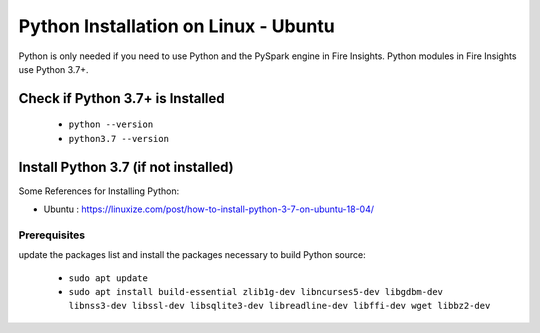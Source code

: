 Python Installation on Linux - Ubuntu
============================

Python is only needed if you need to use Python and the PySpark engine in Fire Insights. Python modules in Fire Insights use Python 3.7+.

Check if Python 3.7+ is Installed
----------------

  * ``python --version``
  * ``python3.7 --version``

Install Python 3.7 (if not installed)
----------------

Some References for Installing Python:

* Ubuntu : https://linuxize.com/post/how-to-install-python-3-7-on-ubuntu-18-04/

Prerequisites
+++++++++++++

update the packages list and install the packages necessary to build Python source:

  * ``sudo apt update``
  * ``sudo apt install build-essential zlib1g-dev libncurses5-dev libgdbm-dev libnss3-dev libssl-dev libsqlite3-dev libreadline-dev libffi-dev wget libbz2-dev``
   
.. figure:: ../_assets/configuration/update_ubuntu.PNG
   :alt: Installations
   :align: center
   :width: 60%

  
.. figure:: ../_assets/configuration/software_update.PNG
   :alt: Installations
   :align: center
   :width: 60%   
